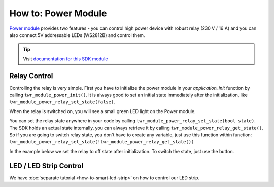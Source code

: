 ####################
How to: Power Module
####################

`Power module <https://shop.hardwario.com/power-module/>`_ provides two features - you can control high power device with robust relay (230 V / 16 A) and you can also connect
5V addressable LEDs (WS2812B) and control them.

.. tip::

    Visit `documentation for this SDK module <https://sdk.hardwario.com/group__twr__module__power.html>`_

*************
Relay Control
*************

Controlling the relay is very simple. First you have to initialize the power module in your *application_init* function by calling ``twr_module_power_init()``.
It is always good to set an initial state immediately after the initialization, like ``twr_module_power_relay_set_state(false)``.

When the relay is switched on, you will see a small green LED light on the Power module.

You can set the relay state anywhere in your code by calling ``twr_module_power_relay_set_state(bool state)``.
The SDK holds an actual state internally, you can always retrieve it by calling ``twr_module_power_relay_get_state()``.
So if you are going to switch relay state, you don't have to create any variable,
just use this function within function: ``twr_module_power_relay_set_state(!twr_module_power_relay_get_state())``

In the example below we set the relay to off state after initialization. To switch the state, just use the button.

.. code-block:: c
    :linenos:

    #include <application.h>

    twr_button_t button;

    void button_event_handler(twr_button_t *self, twr_button_event_t event, void *event_param)
    {
        (void) self;
        (void) event_param;

        if (event == TWR_BUTTON_EVENT_PRESS)
        {
            twr_module_power_relay_set_state(!twr_module_power_relay_get_state());
        }
    }

    void application_init(void)
    {
        twr_module_power_init();
        twr_module_power_relay_set_state(false);

        twr_button_init(&button, TWR_GPIO_BUTTON, TWR_GPIO_PULL_DOWN, false);
        twr_button_set_event_handler(&button, button_event_handler, NULL);
    }

***********************
LED / LED Strip Control
***********************

We have :doc:`separate tutorial <how-to-smart-led-strip>` on how to control our LED strip.


